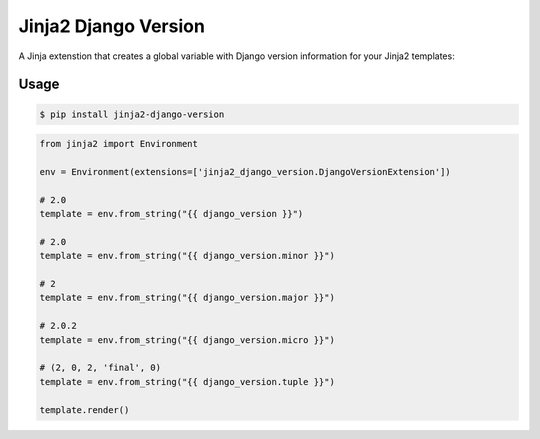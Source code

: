 =====================
Jinja2 Django Version
=====================

A Jinja extenstion that creates a global variable with Django version
information for your Jinja2 templates:

Usage
-----
.. code-block:: console

    $ pip install jinja2-django-version

.. code-block:: python

    from jinja2 import Environment

    env = Environment(extensions=['jinja2_django_version.DjangoVersionExtension'])

    # 2.0
    template = env.from_string("{{ django_version }}")

    # 2.0
    template = env.from_string("{{ django_version.minor }}")

    # 2
    template = env.from_string("{{ django_version.major }}")

    # 2.0.2
    template = env.from_string("{{ django_version.micro }}")

    # (2, 0, 2, 'final', 0)
    template = env.from_string("{{ django_version.tuple }}")

    template.render()
